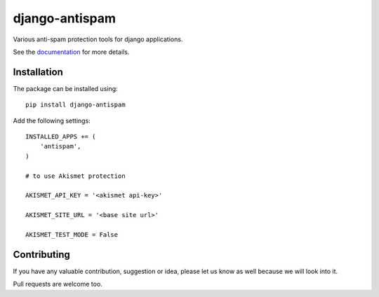 django-antispam
===============

.. image:: https://travis-ci.org/mixkorshun/django-antispam.svg?branch=master
   :alt: build status
   :target: https://travis-ci.org/mixkorshun/django-antispam
.. image:: https://codecov.io/gh/mixkorshun/django-antispam/branch/master/graph/badge.svg
   :alt: codecov
   :target: https://codecov.io/gh/mixkorshun/django-antispam
.. image:: https://badge.fury.io/py/django-antispam.svg
   :alt: pypi
   :target: https://pypi.python.org/pypi/django-antispam
.. image:: https://img.shields.io/badge/code%20style-pep8-orange.svg
   :alt: pep8
   :target: https://www.python.org/dev/peps/pep-0008/
.. image:: https://img.shields.io/badge/License-MIT-yellow.svg
   :alt: MIT
   :target: https://opensource.org/licenses/MIT

Various anti-spam protection tools for django applications.

See the documentation_ for more details.

Installation
------------

The package can be installed using::

    pip install django-antispam

Add the following settings::

    INSTALLED_APPS += (
        'antispam',
    )

    # to use Akismet protection

    AKISMET_API_KEY = '<akismet api-key>'

    AKISMET_SITE_URL = '<base site url>'

    AKISMET_TEST_MODE = False


Contributing
------------

If you have any valuable contribution, suggestion or idea,
please let us know as well because we will look into it.

Pull requests are welcome too.


.. _documentation: https://django-antispam.readthedocs.io/


